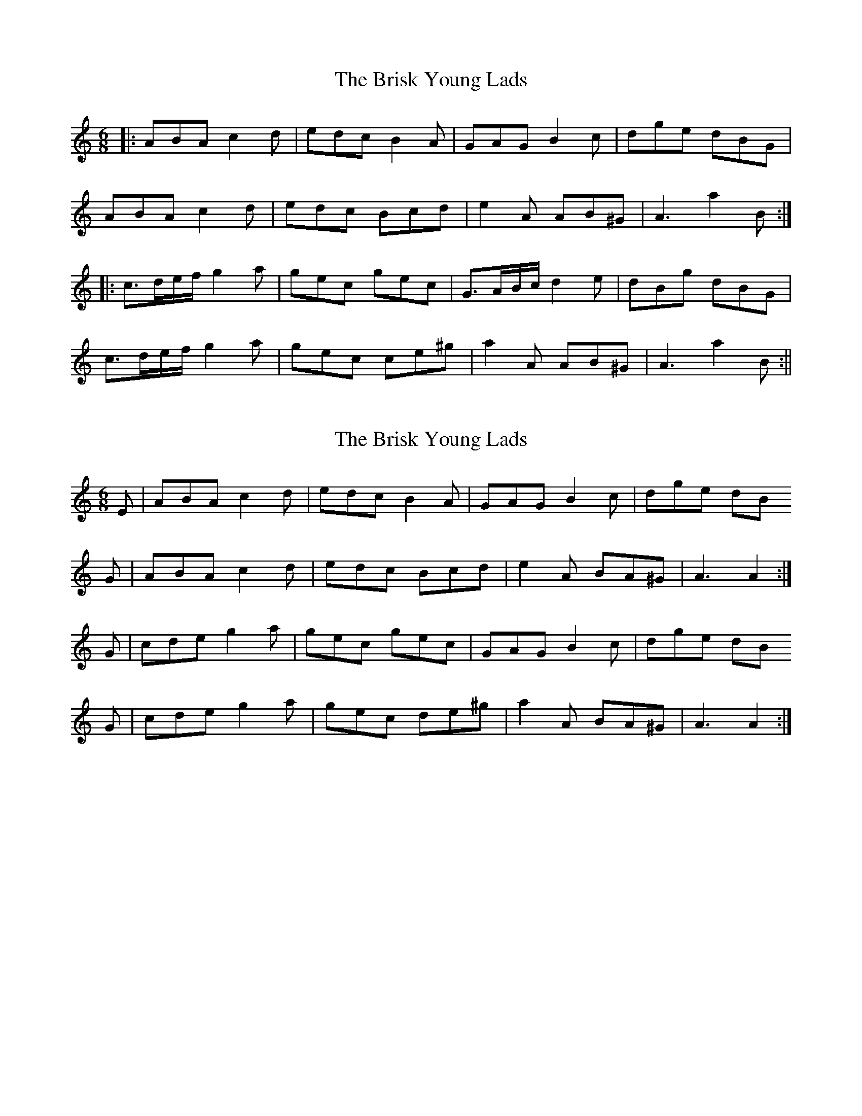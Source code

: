 X: 1
T: Brisk Young Lads, The
Z: fidicen
S: https://thesession.org/tunes/1153#setting1153
R: jig
M: 6/8
L: 1/8
K: Amin
|:ABA c2d|edc B2A|GAG B2c|dge dBG|
ABA c2d|edc Bcd|e2A AB^G|A3 a2B:|
|:c3/2d/2e/2f/2 g2a|gec gec|G3/2A/2B/c/2 d2e|dBg dBG|
c3/2d/2e/2f/2 g2a|gec ce^g|a2A AB^G|A3 a2B:||
X: 2
T: Brisk Young Lads, The
Z: gravelwalks
S: https://thesession.org/tunes/1153#setting14422
R: jig
M: 6/8
L: 1/8
K: Amin
E|ABA c2d|edc B2A |GAG B2c |dge dBG|ABA c2d|edc Bcd |e2A BA^G|A3 A2:|G|cde g2a|gec gec |GAG B2c |dge dBG|cde g2a|gec de^g|a2A BA^G|A3 A2:|

